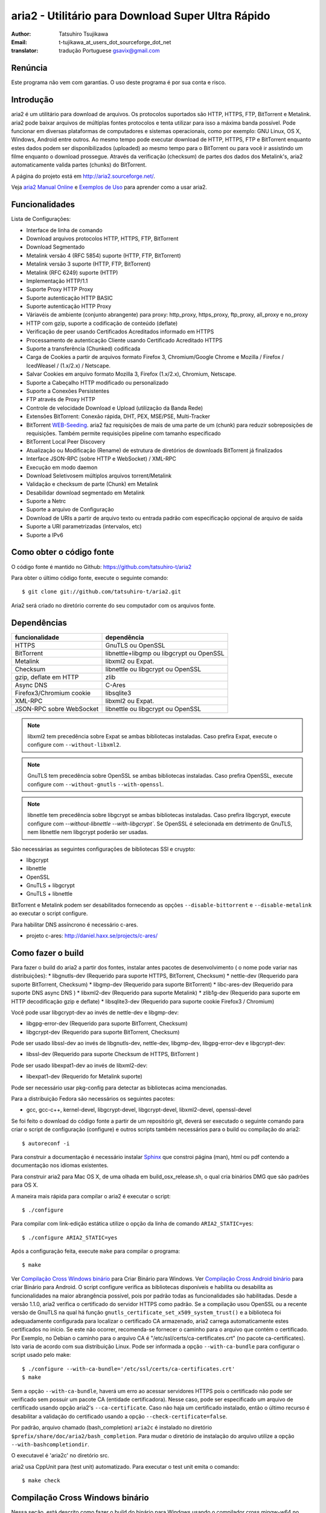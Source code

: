 aria2 - Utilitário para Download Super Ultra Rápido
===================================================
:Author:     Tatsuhiro Tsujikawa
:Email:      t-tujikawa_at_users_dot_sourceforge_dot_net
:translator: tradução Portuguese gsavix@gmail.com

Renúncia
--------
Este programa não vem com garantias. O uso deste programa é por sua
conta e risco.

Introdução
----------
aria2 é um utilitário para download de arquivos. Os protocolos suportados são
HTTP, HTTPS, FTP, BitTorrent e Metalink. aria2 pode baixar arquivos de
múltiplas fontes protocolos e tenta utilizar para isso a máxima banda possível.
Pode funcionar em diversas plataformas de computadores e sistemas operacionais,
como por exemplo: GNU Linux, OS X, Windows, Android entre outros. Ao mesmo
tempo pode executar download de HTTP, HTTPS, FTP e BitTorrent enquanto estes
dados podem ser disponibilizados (uploaded) ao mesmo tempo para o BitTorrent ou
para você ir assistindo um filme enquanto o download prossegue.  Através da
verificação (checksum) de partes dos dados dos Metalink's, aria2
automaticamente valida partes (chunks) do BitTorrent.

A página do projeto está em http://aria2.sourceforge.net/.

Veja `aria2 Manual Online <http://aria2.sourceforge.net/manual/pt/html/>`_
e `Exemplos de Uso <http://sourceforge.net/apps/trac/aria2/wiki/UsageExample>`_ 
para aprender como a usar aria2.

Funcionalidades
---------------

Lista de Configurações:

* Interface de linha de comando
* Download arquivos protocolos HTTP, HTTPS, FTP, BitTorrent
* Download Segmentado
* Metalink versão 4 (RFC 5854) suporte (HTTP, FTP, BitTorrent)
* Metalink versão 3 suporte (HTTP, FTP, BitTorrent)
* Metalink (RFC 6249) suporte (HTTP)
* Implementação HTTP/1.1
* Suporte Proxy HTTP Proxy
* Suporte autenticação HTTP BASIC
* Suporte autenticação HTTP Proxy
* Váriavéis de ambiente (conjunto abrangente) para proxy: http_proxy, https_proxy,
  ftp_proxy, all_proxy e no_proxy
* HTTP com gzip, suporte a codificação de conteúdo (deflate)
* Verificação de peer usando Certificados Acreditados informado em HTTPS
* Processamento de autenticação Cliente usando Certificado Acreditado HTTPS
* Suporte a transferência (Chunked) codificada
* Carga de Cookies a partir de arquivos formato Firefox 3, Chromium/Google Chrome
  e Mozilla / Firefox / IcedWeasel / (1.x/2.x) / Netscape.
* Salvar Cookies em arquivo formato Mozilla 3, Firefox (1.x/2.x), Chromium, Netscape.
* Suporte a Cabeçalho HTTP modificado ou personalizado
* Suporte a Conexões Persistentes
* FTP através de Proxy HTTP
* Controle de velocidade Download e Upload (utilização da Banda Rede)
* Extensões BitTorrent: Conexão rápida, DHT, PEX, MSE/PSE, Multi-Tracker
* BitTorrent `WEB-Seeding <http://getright.com/seedtorrent.html>`_. aria2
  faz requisições de mais de uma parte de um (chunk) para reduzir sobreposições de
  requisições. Também permite requisições pipeline com tamanho especificado
* BitTorrent Local Peer Discovery
* Atualização ou Modificação (Rename) de estrutura de diretórios de downloads
  BitTorrent já finalizados
* Interface JSON-RPC (sobre HTTP e WebSocket) / XML-RPC
* Execução em modo daemon
* Download Seletivosem múltiplos arquivos torrent/Metalink
* Validação e checksum de parte (Chunk) em Metalink
* Desabilidar download segmentado em Metalink
* Suporte a Netrc
* Suporte a arquivo de Configuração
* Download de URIs a partir de arquivo texto ou entrada padrão com especificação
  opçional de arquivo de saída
* Suporte a URI parametrizadas (intervalos, etc)
* Suporte a IPv6

Como obter o código fonte
-------------------------

O código fonte é mantido no Github:
https://github.com/tatsuhiro-t/aria2

Para obter o último código fonte, execute o seguinte comando::

    $ git clone git://github.com/tatsuhiro-t/aria2.git

Aria2 será criado no diretório corrente do seu computador com os arquivos fonte.


Dependências
------------


======================== ========================================
funcionalidade           dependência
======================== ========================================
HTTPS                    GnuTLS ou OpenSSL
BitTorrent               libnettle+libgmp ou libgcrypt ou OpenSSL
Metalink                 libxml2 ou Expat.
Checksum                 libnettle ou libgcrypt ou OpenSSL
gzip, deflate em HTTP    zlib
Async DNS                C-Ares
Firefox3/Chromium cookie libsqlite3
XML-RPC                  libxml2 ou Expat.
JSON-RPC sobre WebSocket  libnettle ou libgcrypt ou OpenSSL
======================== ========================================


.. note::

  libxml2 tem precedência sobre Expat se ambas bibliotecas instaladas.
  Caso prefira Expat, execute o configure com ``--without-libxml2``.

.. note::

  GnuTLS tem precedência sobre OpenSSL se ambas bibliotecas instaladas.
  Caso prefira OpenSSL, execute configure com ``--without-gnutls``
  ``--with-openssl``.

.. note::

  libnettle tem precedência sobre libgcrypt se ambas bibliotecas instaladas.
  Caso prefira libgcrypt, execute configure com 
  `--without-libnettle --with-libgcrypt``. Se OpenSSL é selecionada em
  detrimento de GnuTLS, nem libnettle nem libgcrypt poderão ser usadas.

São necessárias as seguintes configurações de bibliotecas SSl e cruypto:

* libgcrypt
* libnettle
* OpenSSL
* GnuTLS + libgcrypt
* GnuTLS + libnettle

BitTorrent e Metalink podem ser desabilitados fornecendo as opções
``--disable-bittorrent`` e ``--disable-metalink`` ao executar o script configure.


Para habilitar DNS assíncrono é necessário c-ares.

* projeto c-ares: http://daniel.haxx.se/projects/c-ares/

Como fazer o build
------------------
Para fazer o build do aria2 a partir dos fontes, instalar antes
pacotes de desenvolvimento ( o nome pode variar nas distribuições):
* libgnutls-dev    (Requerido para suporte HTTPS, BitTorrent, Checksum)
* nettle-dev       (Requerido para suporte BitTorrent, Checksum)
* libgmp-dev       (Requerido para suporte BitTorrent)
* libc-ares-dev    (Requerido para suporte DNS async DNS )
* libxml2-dev      (Requerido para suporte Metalink)
* zlib1g-dev       (Requerido para suporte em HTTP decodificação gzip e deflate)
* libsqlite3-dev   (Requerido para suporte cookie Firefox3 / Chromium)

Você pode usar libgcrypt-dev ao invés de nettle-dev e libgmp-dev:

* libgpg-error-dev (Requerido para suporte BitTorrent, Checksum)
* libgcrypt-dev    (Requerido para suporte BitTorrent, Checksum)

Pode ser usado libssl-dev ao invés de
libgnutls-dev, nettle-dev, libgmp-dev, libgpg-error-dev e libgcrypt-dev:

* libssl-dev       (Requerido para suporte Checksum de HTTPS, BitTorrent )

Pode ser usado libexpat1-dev ao invés de libxml2-dev:

* libexpat1-dev    (Requerido for Metalink suporte)

Pode ser necessário usar pkg-config para detectar as bibliotecas
acima mencionadas.

Para a distribuição Fedora são necessários os seguintes pacotes:

* gcc, gcc-c++, kernel-devel, libgcrypt-devel, libgcrypt-devel, 
  libxml2-devel, openssl-devel

Se foi feito o download do código fonte a partir de um repositório git,
deverá ser executado o seguinte comando para criar o script de
configuração (configure) e outros scripts também necessários
para o build ou compilação do aria2::

    $ autoreconf -i

Para construir a documentação é necessário instalar
`Sphinx <http://sphinx.pocoo.org/>`_ que constroi página (man), html ou pdf
contendo a documentação nos idiomas existentes.

Para construir aria2 para Mac OS X, de uma olhada em build_osx_release.sh,
o qual cria binários DMG que são padrões para OS X.

A maneira mais rápida para compilar o aria2 é executar o script::

    $ ./configure

Para compilar com link-edição estática utilize o opção da linha
de comando ``ARIA2_STATIC=yes``::

    $ ./configure ARIA2_STATIC=yes

Após a configuração feita, execute ``make`` para compilar o programa::

    $ make

Ver `Compilação Cross Windows binário`_ para Criar Binário para
Windows.  Ver `Compilação Cross Android binário`_ para criar
Binário para Android.
O script configure verifica as bibliotecas
disponíveis e habilita
ou desabilita as funcionalidades na maior abrangência possivel, pois
por padrão todas as funcionalidades são habilitadas.  Desde a versão
1.1.0, aria2 verifica o certificado do servidor HTTPS como padrão.
Se a compilação usou OpenSSL ou a recente versão de GnuTLS na qual há
função ``gnutls_certificate_set_x509_system_trust()`` e a biblioteca
foi adequadamente configurada para localizar o certificado CA
armazenado, aria2 carrega automaticamente estes certificados no início.
Se este não ocorrer, recomenda-se fornecer o caminho para o arquivo que
contém o certificado. Por Exemplo, no Debian o caminho para o arquivo CA
é "/etc/ssl/certs/ca-certificates.crt" (no pacote ca-certificates).
Isto varia de acordo com sua distribuição Linux. Pode ser informada a opção
``--with-ca-bundle`` para configurar o script usado pelo make:: 

    $ ./configure --with-ca-bundle='/etc/ssl/certs/ca-certificates.crt'
    $ make

Sem a opção ``--with-ca-bundle``, haverá um erro ao acessar servidores
HTTPS pois o certificado não pode ser verificado sem possuir um pacote CA
(entidade certificadora). Nesse caso, pode ser especificado um arquivo de
certificado usando opção aria2's ``--ca-certificate``.  Caso não haja um
certificado instalado, então o último recurso é desabilitar a validação
do certificado usando a opção ``--check-certificate=false``.

Por padrão, arquivo chamado (bash_completion) ``aria2c`` é instalado no
diretório ``$prefix/share/doc/aria2/bash_completion``.  Para mudar o
diretório de instalação do arquivo utilize a opção
``--with-bashcompletiondir``.

O executavel é 'aria2c' no diretório src.

aria2 usa CppUnit para (test unit) automatizado. Para executar o
test unit emita o comando::

    $ make check

Compilação Cross Windows binário
--------------------------------

Nessa seção, está descrito como fazer o build do binário para Windows
usando o compilador cross mingw-w64 no Debian Linux.

Basicamente, após compilar e instalar as bibliotecas dependentes, que
são pré-requisitos pode ser feita a compilação cross apenas passando 
através da opção ``--host`` e especificando-se as variáveis
``CPPFLAGS``, ``LDFLAGS`` e ``PKG_CONFIG_LIBDIR`` que serão usadas
no procedimento (configure). Para maior conveniência e menor custo
de desenvolvimento, é fornecida uma maneira fácil de configurar as
características do build / compilação.

O script ``mingw-config`` é um ``(wrapper)`` para mingw-w64.
Sua utilização é para gerar uma compilação oficial para Windows.  Esse
script assume que as seguintes bibliotecas tenham sido compiladas
e/ou instaladas para a compilação cross:

* c-ares
* openssl
* expat
* sqlite3
* zlib
* cppunit

Algumas variáveis de ambiente precisam ser ajustadas para compilar:

``HOST``
  compilação-cross para compilar programas que serão executados em
  um computador ``HOST``. Padrão para ``i686-w64-mingw32``.
  Para compilar binário para 64bits, especificar ``x86_64-w64-mingw32``.

``PREFIX``
  Prefixo do diretório onde as bibliotecas dependentes estão instaladas.
  Padrão para ``/usr/local/$HOST``. ``-I$PREFIX/include`` será adicionado
  às opções ``CPPFLAGS``. ``-L$PREFIX/lib`` será adicionado em 
  ``LDFLAGS``. ``$PREFIX/lib/pkgconfig`` será configurado para 
  ``PKG_CONFIG_LIBDIR``.

Por exemplo, para construir um binário para 64bits utilize:: 

    $ HOST=x86_64-w64-mingw32 ./mingw-config

Compilação Cross Android binário
--------------------------------

Nessa seção, descrevemos como construir um binário usando o compilador-cross
NDD no Linux Debian.

``android-config`` é um script para configurar compilação para Android, o qual
assume que as seguintes bibliotecas também foram construídas para
compilador-cross:

* c-ares
* openssl
* expat

Quando compilando as bibliotecas, certifique-se que o compartilhamento (share)
esteja desabilitado e confirme que somente biblioteca estática está habilitado.
A compilação será feita somente com bibliotecas estáticas.

A bibliteca zlib que vem com o Android NDK, portanto não é necessário
compilar uma zlib nossa.

``android-config`` assume os seguintes pontos:

* Android NDK está instalado no local definido pela variável de ambiente
  ``$ANDROID_HOME``.  Consultar seção "3/ Chamando o compilador (jeito fácil):"
  no Android NDK
  ``docs/STANDALONE-TOOLCHAIN.html`` para instalar (toolchain) personalizada.
* Bibliotecas dependentes devem estar instaladas em 
  ``$ANDROID_HOME/usr/local``.

Antes executar ``android-config`` e ``android-make``, a variável de ambiente
``$ANDOIRD_HOME`` deve apontar para o caminho correto.

Após ``android-config``, executar ``android-make`` para compilar os fontes.

Para Gerar a documentação
-------------------------

`Sphinx <http://sphinx.pocoo.org/>`_ é usado para construir a
documentação. As páginas (man) da documentação são criadas se através do
comando  ``make`` caso estas páginas estejam desatualizadas. Tambem
pode ser construida a versão em HTML da documentação do aria2 através
do comando ``make html``. A versão HTML também está disponível em:
`Original em Inglês <http://aria2.sourceforge.net/manual/en/html/>`_ 
e nas traduções em:
(`Português <http://aria2.sourceforge.net/manual/pt/html/>`_ e
`Russo <http://aria2.sourceforge.net/manual/ru/html/>`_).

BitTorrrent
-----------

Sobre Nome de arquivos
~~~~~~~~~~~~~~~~~~~~~~
O nome do arquivo que será baixado é determinado da seguinte maneira:

modo arquivo simples
    O a chave "name" está presento no arquivo .torrent, o nome do
    arquivo será o valor da chave "name". De outra maneira o nome
    do arquivo será baseado no arquivo .torrent mais o sufixo
    ".file". Exemplo: arquivo .torrent é "brasil.torrrent", então
    o nome do arquivo baixado será: "brasil.torrent.file".  O 
    diretório onde será armazenado o arquivo pode ser especificado
    através da opção -d.

modo arquivos múltiplos
    A estrutura completa diretório/arquivo mencionada no arquivo .torrent será
    creada. O diretório base que conterá toda estrutura de diretórios e arquivos
    baixados, pode ser especificado através da opção -d.
    Antes do download iniciar a estrutura completa dos diretórios necessários
    ao download será criada. Por padrão aria2 abre no mínimo 100 arquivos 
    mencionados no arquivo .torrent e diretamente executa gravação e leitura desses
    arquivos. O número máximo de arquivos para serem abertos simultaneamente pode
    ser controlado através da opção ``--bt-max-open-files``.

DHT
~~~

aria2 suporte DHT. Por padrão, a tabela de roteamento	
para IPv4 DHT é salva em ``$HOME/.aria2/dht.dat`` e a tabela de
roteamento para IPv6 DHT é salva em ``$HOME/.aria2/dht6.dat``.
aria2 utiliza o mesmo número de porta para ouvir ambos
IPv4 e IPv6 DHT.

Outras informações importantes
~~~~~~~~~~~~~~~~~~~~~~~~~~~~~~

* Se a opção -o é usada para mudar o nome do arquivo de saida
  .torrent não o nome do arquivo dentro do arquivo .torrent.
  Para esta finalidade utilizar opção ``--index-out``.
* Os números de portas padrões que o aria2 utiliza para TCP e UDP
  estão no intervalo de 6881 até 6999 (6881-6999).
* aria2 não configura automaticamente port-forwarding.
  Por favor configurar manualmente seu roteador ou firewall.
* O número máximo de é 55. Este limite pode ser excedido quando
  a taxa de download é muito baixa. Esta taxa de download pode ser
  ajustada com a opção ``--bt-request-peer-speed-limit``.
* Desde a versão 0.10.0, aria2 parou de enviar mensagem de
  requisição após o download seletivo completar-se.


Metalink
--------

A implementação atual suporte HTTP, HTTPS, FTP e BitTorrent.  Outros
protocolos P2P são ignorados. São suportados documentos das versões
Metalink4 e Metalink 3.0.

Para validação de (checksum) são suportados: md5, sha-1, sha-224,
sha-256, sha-384 e sha-512. Se múltiplos algoritmos de hast
são fornecidos aria2 utiliza o mais robusto. Se a validação do
checksum falhar totalmente aria2 não tentará mais fazer download e
terminará o processamento com código de retorno diferente de zero.

As preferências de usuário suportadas são versão, idioma, local,
protocolo e sistema operacional.

Se verificação (checksum) de (chunk) são fornecidas em um arquivo
Metalink, aria2 automaticamente valida (chunk) partes dos dados
durante o download. Esse comportamente pode ser desligado através
de opção da linha de comando.

Se uma assinatura (certificado) é incluida em um arquivo Metalink,
aria2 salva a assinatura como um arquivo após a conclusão do download.
O nome do arquivo terá o sufixo ".sig". Caso já exista não será salvo.

Em torrent de múltiplos arquivos Metalink4, podem aparecer no elemento
metalink:metaurl.  Uma vez que aria2 não faz download de 2 Torrents
iguais ao mesmo tempo, aria2 agrupa arquivos em elementos metalink:file
os quais tem o mesmo metaurl BitTorrent e serão baixados de um
simples BitTorrent (swarm).
Isto basicamente ocorre para download de multiplos arquivos Torrent quando
há seleção de arquivo(s), portanto arquivos adjacentes que não estão
no documento Metalink mas que compartilham a mesma (peça ou pedaço)
do arquivo selecionado também serão baixados e criados.

Se uma URI relativa é especificada em um elemento metalink:url ou
metalink:metaurl, aria2 usa a URI do arquivo Metalink como URI base
para resolver a URI relativa. Se a URI relativa encontra-se em um 
arquivo Metalink que é lido do disco local, aria2 usa o valor da
opção ``--metalink-base-uri`` como URI base.  Se essa opção não é
especificada a URI relativa será ignorada.

Metalink/HTTP
-------------

Esta versão utiliza links rel=duplicate. aria2 interpreta
os campos do cabeçalho do Digest e verifica onde o valor do digest
confere com outras fontes. Se houver diferença, derruba a conexão.
aria2 também utiliza esse valor do digest para executar verificação do
checksum após o download terminar. aria2 reconhece valor geo.
Para sobrepor o valor de sua preferência utilize a opção
``--metalink-location``.

netrc
-----
O suporte netrc é habilitado por padrão para HTTP, HTTPS e FTP.  Para desabilitar
especificar opção -n na linha de comando. Seu arquivo .netrc precisa possuir
permissões corretas (600).

WebSocket
---------

O servidor WebSocket intrínseco no aria2 implementa a especificação
definida na RFC 6455. O protocolo suportado refere-se a versão 13.

Referências
-----------

* `aria2 Manual Inglês <http://aria2.sourceforge.net/manual/en/html/>`_ versão inglês
* `aria2 Manual Russo <http://aria2.sourceforge.net/manual/ru/html/>`_ versão russo
* `aria2 Manual Português <http://aria2.sourceforce.net/manual/pt/html/>`_ versão portugues
* http://aria2.sourceforge.net/
* http://sourceforge.net/apps/trac/aria2/wiki
* https://github.com/tatsuhiro-t/aria2
* `RFC 959 FILE TRANSFER PROTOCOL (FTP) <http://tools.ietf.org/html/rfc959>`_
* `RFC 1738 Uniform Resource Locators (URL) <http://tools.ietf.org/html/rfc1738>`_
* `RFC 2428 FTP Extensions for IPv6 and NATs <http://tools.ietf.org/html/rfc2428>`_
* `RFC 2616 Hypertext Transfer Protocol -- HTTP/1.1 <http://tools.ietf.org/html/rfc2616>`_
* `RFC 3659 Extensions to FTP <http://tools.ietf.org/html/rfc3659>`_
* `RFC 3986 Uniform Resource Identifier (URI): Generic Syntax <http://tools.ietf.org/html/rfc3986>`_
* `RFC 4038 Application Aspects of IPv6 Transition <http://tools.ietf.org/html/rfc4038>`_
* `RFC 5854 The Metalink Download Description Format <http://tools.ietf.org/html/rfc5854>`_
* `RFC 6249 Metalink/HTTP: Mirrors and Hashes <http://tools.ietf.org/html/rfc6249>`_
* `RFC 6265 HTTP State Management Mechanism <http://tools.ietf.org/html/rfc6265>`_
* `RFC 6455 The WebSocket Protocol <http://tools.ietf.org/html/rfc6455>`_

* `The BitTorrent Protocol Specification <http://www.bittorrent.org/beps/bep_0003.html>`_
* `BitTorrent: DHT Protocol <http://www.bittorrent.org/beps/bep_0005.html>`_
* `BitTorrent: Fast Extension <http://www.bittorrent.org/beps/bep_0006.html>`_
* `BitTorrent: IPv6 Tracker Extension <http://www.bittorrent.org/beps/bep_0007.html>`_
* `BitTorrent: Extension for Peers to Send Metadata Files <http://www.bittorrent.org/beps/bep_0009.html>`_
* `BitTorrent: Extension Protocol <http://www.bittorrent.org/beps/bep_0010.html>`_
* `BitTorrent: Multitracker Metadata Extension <http://www.bittorrent.org/beps/bep_0012.html>`_
* `BitTorrent: WebSeed - HTTP/FTP Seeding (GetRight style) <http://www.bittorrent.org/beps/bep_0019.html>`_
* `BitTorrent: Private Torrents <http://www.bittorrent.org/beps/bep_0027.html>`_
* `BitTorrent: BitTorrent DHT Extensions for IPv6 <http://www.bittorrent.org/beps/bep_0032.html>`_
* `BitTorrent: Message Stream Encryption <http://wiki.vuze.com/w/Message_Stream_Encryption>`_
* `Kademlia: A Peer-to-peer Information System Based on the  XOR Metric <http://pdos.csail.mit.edu/~petar/papers/maymounkov-kademlia-lncs.pdf>`_

versão atualizada em 26.novembro.2012 por gsavix@gmail.com
